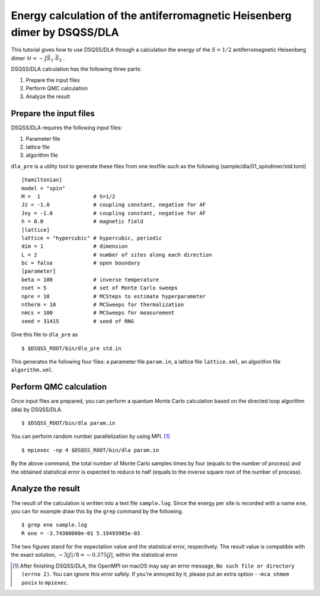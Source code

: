 Energy calculation of the antiferromagnetic Heisenberg dimer by DSQSS/DLA
==========================================================================

This tutorial gives how to use DSQSS/DLA through a calculation the energy of the :math:`S=1/2` antiferromagnetic Heisenberg dimer :math:`\mathcal{H} = -J \vec{S}_1 \cdot \vec{S}_2` .

DSQSS/DLA calculation has the following three parts:

1. Prepare the input files
2. Perform QMC calculation
3. Analyze the result


Prepare the input files
************************

DSQSS/DLA requires the following input files:

#. Parameter file
#. lattice file
#. algorithm file

``dla_pre`` is a utility tool to generate these files from one textfile such as the following (sample/dla/01_spindimer/std.toml)
::

  [hamiltonian]
  model = "spin"
  M =  1                 # S=1/2
  Jz = -1.0              # coupling constant, negative for AF
  Jxy = -1.0             # coupling constant, negative for AF
  h = 0.0                # magnetic field
  [lattice]
  lattice = "hypercubic" # hypercubic, periodic
  dim = 1                # dimension
  L = 2                  # number of sites along each direction
  bc = false             # open boundary
  [parameter]
  beta = 100             # inverse temperature
  nset = 5               # set of Monte Carlo sweeps
  npre = 10              # MCSteps to estimate hyperparameter
  ntherm = 10            # MCSweeps for thermalization
  nmcs = 100             # MCSweeps for measurement
  seed = 31415           # seed of RNG


Give this file to ``dla_pre`` as ::

  $ $DSQSS_ROOT/bin/dla_pre std.in

This generates the following four files:
a parameter file ``param.in``, a lattice file ``lattice.xml``, an algorithm file ``algorithm.xml``.

Perform QMC calculation
************************

Once input files are prepared, you can perform a quantum Monte Carlo calculation based on the directed loop algorithm (dla) by DSQSS/DLA.
::

  $ $DSQSS_ROOT/bin/dla param.in

You can perform random number parallelization by using MPI. [#fn_ompi_macos]_
::

  $ mpiexec -np 4 $DSQSS_ROOT/bin/dla param.in

By the above command, the total number of Monte Carlo samples times by four (equals to the number of process)
and the obtained statistical error is expected to reduce to half (equals to the inverse square root of the number of process).

Analyze the result
*******************

The result of the calculation is written into a text file ``sample.log``.
Since the energy per site is recorded with a name ``ene``,
you can for example draw this by the ``grep`` command by the following.
::

  $ grep ene sample.log
  R ene = -3.74380000e-01 5.19493985e-03

The two figures stand for the expectation value and the statistical error, respectively.
The result value is compatible with the exact solution, :math:`-3|J|/8 = -0.375|J|`, within the statistical error.

.. only:: html

   .. rubric:: Footnote

.. [#fn_ompi_macos] After finishing DSQSS/DLA, the OpenMPI on macOS may say an error message, ``No such file or directory (errno 2)``. 
   You can ignore this error safely.
   If you're annoyed by it, please put an extra option ``--mca shmem posix`` to ``mpiexec``.
